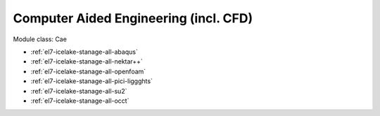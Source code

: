 .. _el7-icelake-stanage-cae:

Computer Aided Engineering (incl. CFD)
^^^^^^^^^^^^^^^^^^^^^^^^^^^^^^^^^^^^^^

Module class: Cae

* :ref:`el7-icelake-stanage-all-abaqus`
* :ref:`el7-icelake-stanage-all-nektar++`
* :ref:`el7-icelake-stanage-all-openfoam`
* :ref:`el7-icelake-stanage-all-pici-liggghts`
* :ref:`el7-icelake-stanage-all-su2`
* :ref:`el7-icelake-stanage-all-occt`
